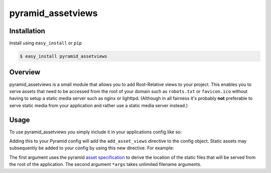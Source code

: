 .. pyramid_assetviews documentation master file, created by
   sphinx-quickstart on Fri Sep  9 20:29:23 2011.
   You can adapt this file completely to your liking, but it should at least
   contain the root `toctree` directive.

==================
pyramid_assetviews
==================

Installation
============

Install using ``easy_install`` or ``pip``

.. code-block:: text

   $ easy_install pyramid_assetviews


Overview
========

pyramid_assetviews is a small module that allows you to add Root-Relative 
views to your project. This enables you to serve assets that need to be
accessed from the root of your domain such as ``robots.txt`` or ``favicon.ico``
without having to setup a static media server such as nginx or lighttpd.
(Although in all fairness it's probably **not** preferable to serve static
media from your application and rather use a static media server instead.)

Usage
=====

To use pyramid_assetviews you simply include it in your applications config
like so:

.. code-block:: python
   :linenos:
   
   def main(global_config, **settings):
       config = Configurator(settings=settings)
       config.include("pyramid_assetviews")

Adding this to your Pyramid config will add the ``add_asset_views`` directive
to the config object.  Static assets may subsequently be added to your config
by using this new directive.  For example:

.. code-block:: python
   :linenos:
   
   def main(global_config, **settings):
       config = Configurator(settings=settings)
       config.include("pyramid_assetviews")
       
       # Adding your Root-Relative asset
       config.add_asset_views("my_module:static", 'robots.txt', 'favicon.ico')
       
       # Adding assets using argument expansion
       filenames = ['robots.txt', 'humans.txt', 'crossdomain.xml', 'favicon.ico']
       config.add_asset_views("my_module:static", *filenames)
       
The first argument uses the pyramid
`asset specification <https://pylonsproject.org/projects/pyramid/dev/narr/assets.html#understanding-asset-specifications>`_
to derive the location of the static files that will be served from the root
of the application.  The second argument ``*args`` takes unlimited filename arguments.